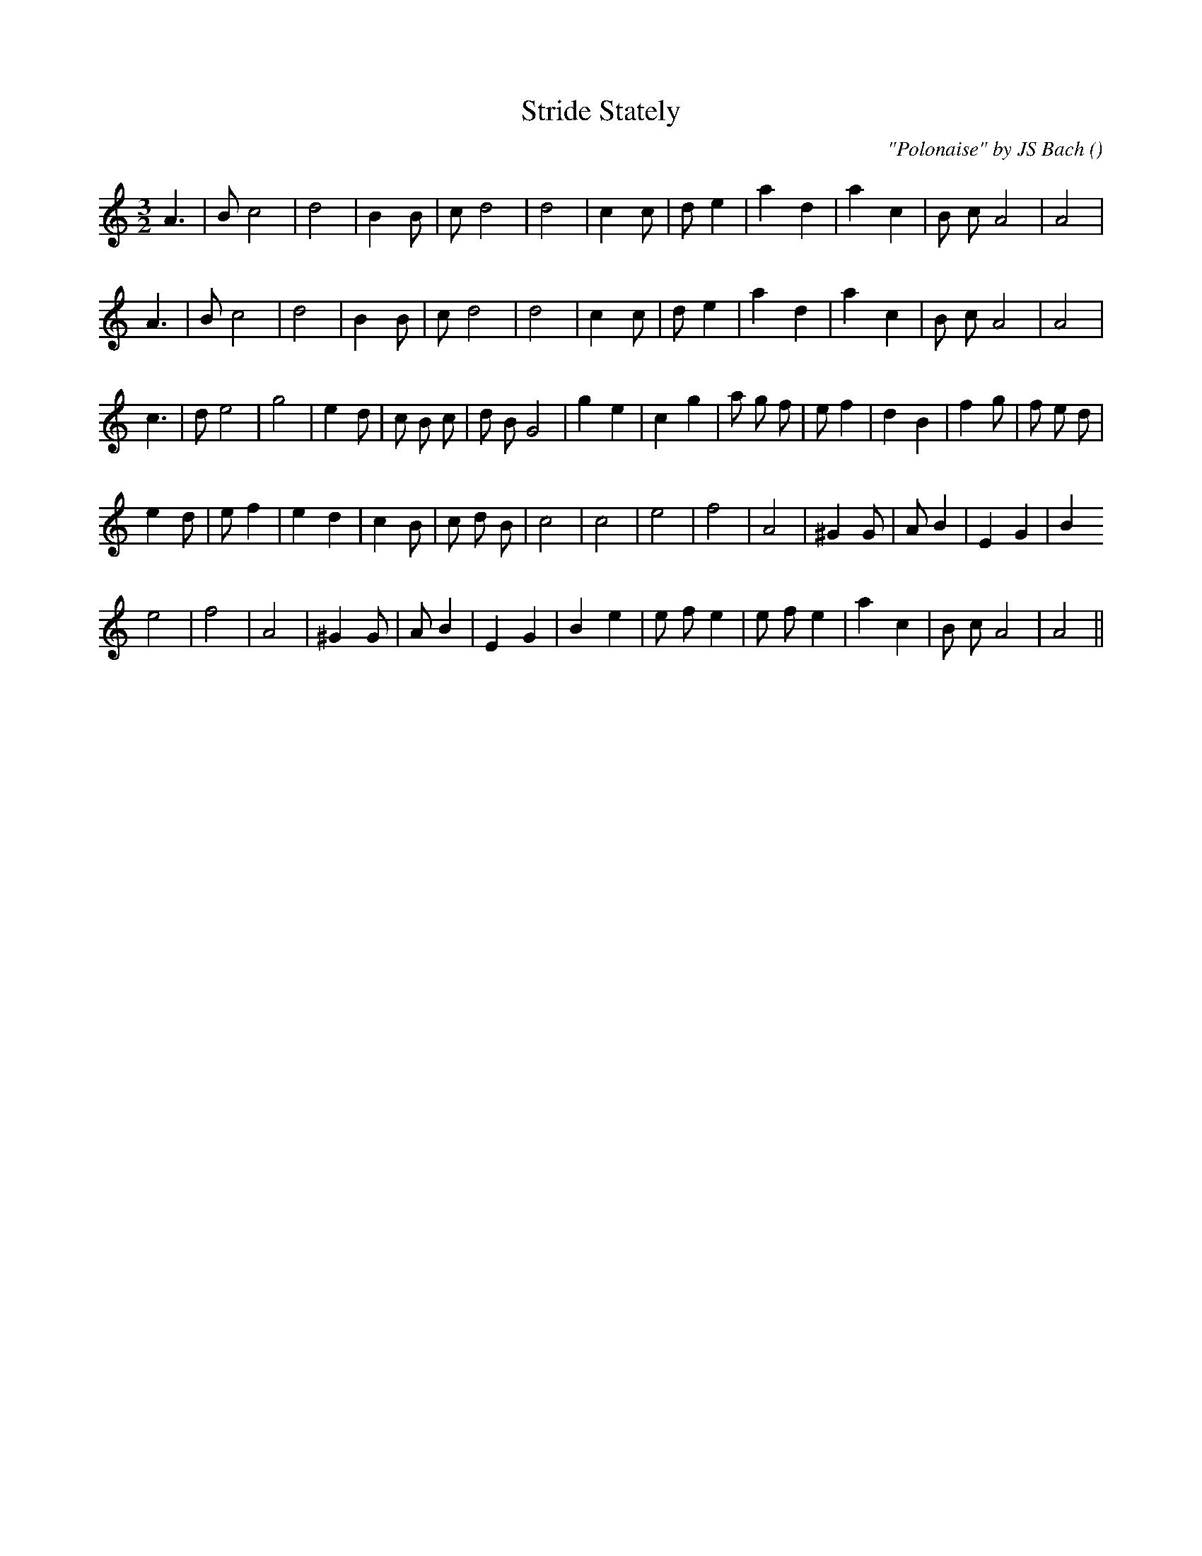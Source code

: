 X:1
T: Stride Stately
N:
C:"Polonaise" by JS Bach
S:
A:
O:
R:
M:3/2
K:Am
I:speed 165
%W: A1
% voice 1 (1 lines, 21 notes)
K:Am
M:3/2
L:1/16
A6 |B2 c8 |d8 |B4 B2 |c2 d8|d8 |c4 c2 |d2 e4 |a4 d4 |a4 c4 |B2 c2 A8|A8 |
%W: A2
% voice 1 (1 lines, 21 notes)
A6 |B2 c8 |d8 |B4 B2 |c2 d8|d8 |c4 c2 |d2 e4 |a4 d4 |a4 c4 |B2 c2 A8|A8 |
%W: B
% voice 1 (1 lines, 28 notes)
c6 |d2 e8 |g8 |e4 d2 |c2 B2 c2 |d2 B2 G8 |g4 e4 |c4 g4 |a2 g2 f2 |e2 f4 |d4 B4 |f4 g2 |f2 e2 d2 |
%W:
% voice 1 (1 lines, 23 notes)
e4 d2 |e2 f4 |e4 d4 |c4 B2 |c2 d2 B2 |c8 |c8 |e8 |f8 |A8 |^G4 G2 |A2 B4 |E4 G4 |B4
%W:
% voice 1 (1 lines, 23 notes)
e8 |f8 |A8 |^G4 G2 |A2 B4 |E4 G4 |B4 e4 |e2 f2 e4 |e2 f2 e4 |a4 c4 |B2 c2 A8 |A8 ||
